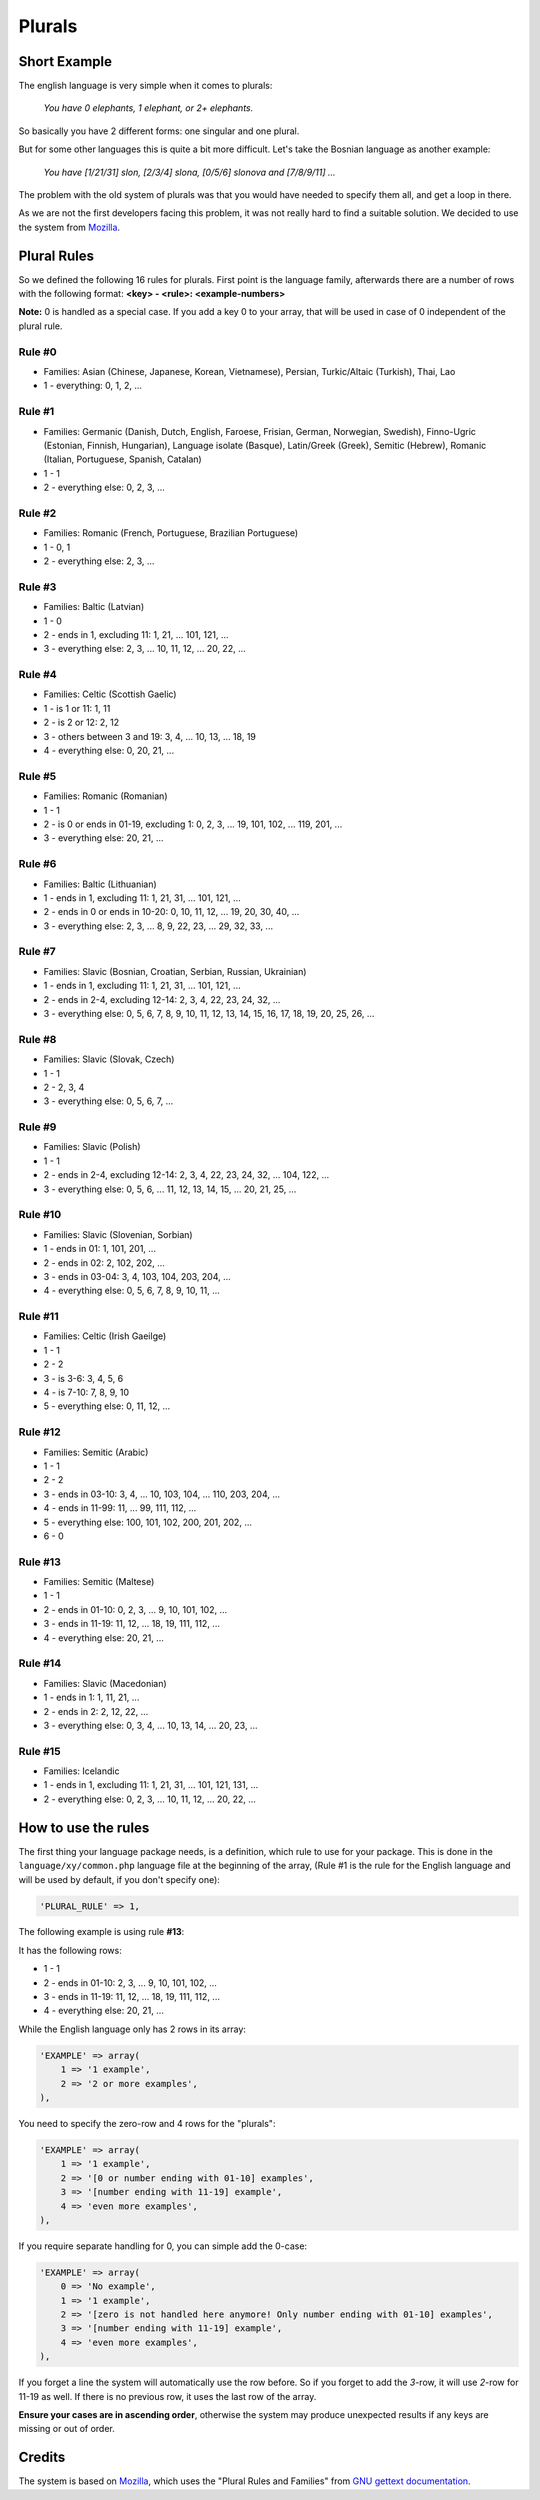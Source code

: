 =======
Plurals
=======

Short Example
=============

The english language is very simple when it comes to plurals:

    *You have 0 elephants, 1 elephant, or 2+ elephants.*

So basically you have 2 different forms: one singular and one plural.


But for some other languages this is quite a bit more difficult. Let's take
the Bosnian language as another example:

    *You have [1/21/31] slon, [2/3/4] slona, [0/5/6] slonova and [7/8/9/11] ...*

The problem with the old system of plurals was that you would have needed to
specify them all, and get a loop in there.


As we are not the first developers facing this problem, it was not really hard
to find a suitable solution. We decided to use the system from
`Mozilla <https://developer.mozilla.org/en/Localization_and_Plurals>`_.

Plural Rules
============
So we defined the following 16 rules for plurals. First point is the language
family, afterwards there are a number of rows with the following format:
**<key> - <rule>: <example-numbers>**

**Note:** 0 is handled as a special case. If you add a key 0 to your
array, that will be used in case of 0 independent of the plural rule.

Rule #0
-------
* Families: Asian (Chinese, Japanese, Korean, Vietnamese), Persian, Turkic/Altaic (Turkish), Thai, Lao
* 1 - everything: 0, 1, 2, ...

Rule #1
-------
* Families: Germanic (Danish, Dutch, English, Faroese, Frisian, German, Norwegian, Swedish),
  Finno-Ugric (Estonian, Finnish, Hungarian), Language isolate (Basque), Latin/Greek (Greek),
  Semitic (Hebrew), Romanic (Italian, Portuguese, Spanish, Catalan)
* 1 - 1
* 2 - everything else: 0, 2, 3, ...

Rule #2
-------
* Families: Romanic (French, Portuguese, Brazilian Portuguese)
* 1 - 0, 1
* 2 - everything else: 2, 3, ...

Rule #3
-------
* Families: Baltic (Latvian)
* 1 - 0
* 2 - ends in 1, excluding 11: 1, 21, ... 101, 121, ...
* 3 - everything else: 2, 3, ... 10, 11, 12, ... 20, 22, ...

Rule #4
-------
* Families: Celtic (Scottish Gaelic)
* 1 - is 1 or 11: 1, 11
* 2 - is 2 or 12: 2, 12
* 3 - others between 3 and 19: 3, 4, ... 10, 13, ... 18, 19
* 4 - everything else: 0, 20, 21, ...

Rule #5
-------
* Families: Romanic (Romanian)
* 1 - 1
* 2 - is 0 or ends in 01-19, excluding 1: 0, 2, 3, ... 19, 101, 102, ... 119, 201, ...
* 3 - everything else: 20, 21, ...

Rule #6
-------
* Families: Baltic (Lithuanian)
* 1 - ends in 1, excluding 11: 1, 21, 31, ... 101, 121, ...
* 2 - ends in 0 or ends in 10-20:  0, 10, 11, 12, ... 19, 20, 30, 40, ...
* 3 - everything else: 2, 3, ... 8, 9, 22, 23, ... 29, 32, 33, ...

Rule #7
-------
* Families: Slavic (Bosnian, Croatian, Serbian, Russian, Ukrainian)
* 1 - ends in 1, excluding 11: 1, 21, 31, ... 101, 121, ...
* 2 - ends in 2-4, excluding 12-14: 2, 3, 4, 22, 23, 24, 32, ...
* 3 - everything else: 0, 5, 6, 7, 8, 9, 10, 11, 12, 13, 14, 15, 16, 17, 18, 19, 20, 25, 26, ...

Rule #8
-------
* Families: Slavic (Slovak, Czech)
* 1 - 1
* 2 - 2, 3, 4
* 3 - everything else: 0, 5, 6, 7, ...

Rule #9
-------
* Families: Slavic (Polish)
* 1 - 1
* 2 - ends in 2-4, excluding 12-14: 2, 3, 4, 22, 23, 24, 32, ... 104, 122, ...
* 3 - everything else: 0, 5, 6, ... 11, 12, 13, 14, 15, ... 20, 21, 25, ...

Rule #10
--------
* Families: Slavic (Slovenian, Sorbian)
* 1 - ends in 01: 1, 101, 201, ...
* 2 - ends in 02: 2, 102, 202, ...
* 3 - ends in 03-04: 3, 4, 103, 104, 203, 204, ...
* 4 - everything else: 0, 5, 6, 7, 8, 9, 10, 11, ...

Rule #11
--------
* Families: Celtic (Irish Gaeilge)
* 1 - 1
* 2 - 2
* 3 - is 3-6: 3, 4, 5, 6
* 4 - is 7-10: 7, 8, 9, 10
* 5 - everything else: 0, 11, 12, ...

Rule #12
--------
* Families: Semitic (Arabic)
* 1 - 1
* 2 - 2
* 3 - ends in 03-10: 3, 4, ... 10, 103, 104, ... 110, 203, 204, ...
* 4 - ends in 11-99: 11, ... 99, 111, 112, ...
* 5 - everything else: 100, 101, 102, 200, 201, 202, ...
* 6 - 0

Rule #13
--------
* Families: Semitic (Maltese)
* 1 - 1
* 2 - ends in 01-10: 0, 2, 3, ... 9, 10, 101, 102, ...
* 3 - ends in 11-19: 11, 12, ... 18, 19, 111, 112, ...
* 4 - everything else: 20, 21, ...

Rule #14
--------
* Families: Slavic (Macedonian)
* 1 - ends in 1: 1, 11, 21, ...
* 2 - ends in 2: 2, 12, 22, ...
* 3 - everything else: 0, 3, 4, ... 10, 13, 14, ... 20, 23, ...

Rule #15
--------
* Families: Icelandic
* 1 - ends in 1, excluding 11: 1, 21, 31, ... 101, 121, 131, ...
* 2 - everything else: 0, 2, 3, ... 10, 11, 12, ... 20, 22, ...

How to use the rules
====================
The first thing your language package needs, is a definition, which rule to
use for your package. This is done in the ``language/xy/common.php`` language
file at the beginning of the array, (Rule #1 is the rule for the English
language and will be used by default, if you don't specify one):

.. code-block:: php

    'PLURAL_RULE' => 1,

The following example is using rule **#13**:

It has the following rows:

* 1 - 1
* 2 - ends in 01-10: 2, 3, ... 9, 10, 101, 102, ...
* 3 - ends in 11-19: 11, 12, ... 18, 19, 111, 112, ...
* 4 - everything else: 20, 21, ...

While the English language only has 2 rows in its array:

.. code-block:: php

    'EXAMPLE' => array(
        1 => '1 example',
        2 => '2 or more examples',
    ),

You need to specify the zero-row and 4 rows for the "plurals":

.. code-block:: php

    'EXAMPLE' => array(
        1 => '1 example',
        2 => '[0 or number ending with 01-10] examples',
        3 => '[number ending with 11-19] example',
        4 => 'even more examples',
    ),

If you require separate handling for 0, you can simple add the 0-case:

.. code-block:: php

    'EXAMPLE' => array(
        0 => 'No example',
        1 => '1 example',
        2 => '[zero is not handled here anymore! Only number ending with 01-10] examples',
        3 => '[number ending with 11-19] example',
        4 => 'even more examples',
    ),

If you forget a line the system will automatically use the row before. So if
you forget to add the *3*-row, it will use *2*-row for 11-19 as well. If there
is no previous row, it uses the last row of the array.


**Ensure your cases are in ascending order**, otherwise the system may produce
unexpected results if any keys are missing or out of order.

Credits
=======
The system is based on
`Mozilla <https://developer.mozilla.org/en/Localization_and_Plurals>`_, which
uses the "Plural Rules and Families" from
`GNU gettext documentation <http://www.gnu.org/software/gettext/manual/html_node/gettext_150.html#Plural-forms>`_.
